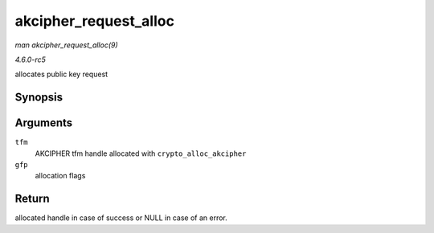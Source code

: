 .. -*- coding: utf-8; mode: rst -*-

.. _API-akcipher-request-alloc:

======================
akcipher_request_alloc
======================

*man akcipher_request_alloc(9)*

*4.6.0-rc5*

allocates public key request


Synopsis
========

.. c:function:: struct akcipher_request * akcipher_request_alloc( struct crypto_akcipher * tfm, gfp_t gfp )

Arguments
=========

``tfm``
    AKCIPHER tfm handle allocated with ``crypto_alloc_akcipher``

``gfp``
    allocation flags


Return
======

allocated handle in case of success or NULL in case of an error.


.. ------------------------------------------------------------------------------
.. This file was automatically converted from DocBook-XML with the dbxml
.. library (https://github.com/return42/sphkerneldoc). The origin XML comes
.. from the linux kernel, refer to:
..
.. * https://github.com/torvalds/linux/tree/master/Documentation/DocBook
.. ------------------------------------------------------------------------------
